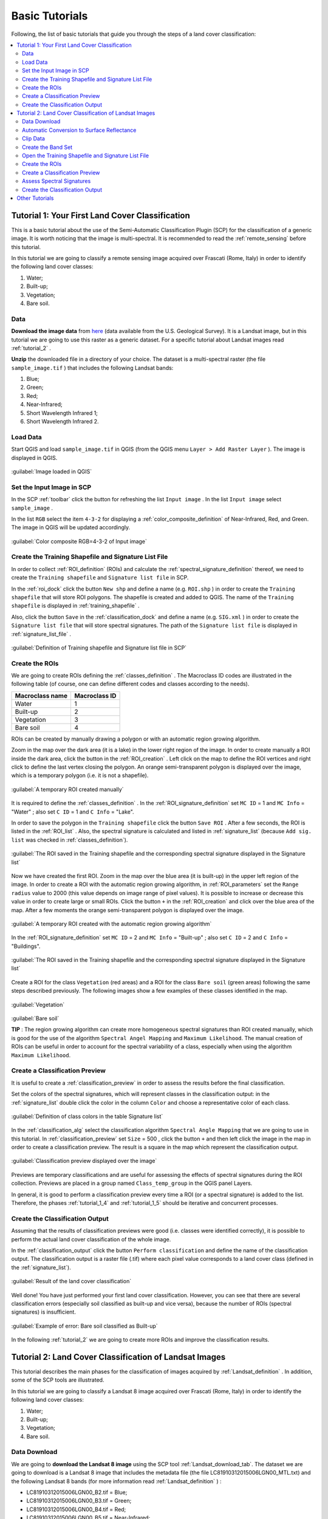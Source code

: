 .. _tutorials:

***************************************************************
Basic Tutorials
***************************************************************

.. |br| raw:: html

 <br />

Following, the list of basic tutorials that guide you through the steps of a land cover classification:


.. contents::
    :depth: 2
    :local:
	

.. _tutorial_1:
 
Tutorial 1: Your First Land Cover Classification
===================================================

This is a basic tutorial about the use of the Semi-Automatic Classification Plugin (SCP) for the classification of a generic image.
It is worth noticing that the image is multi-spectral.
It is recommended to read the :ref:`remote_sensing` before this tutorial.

In this tutorial we are going to classify a remote sensing image acquired over Frascati (Rome, Italy) in order to identify the following land cover classes:

#. Water;
#. Built-up;
#. Vegetation;
#. Bare soil.

.. _tutorial_1_data:

Data
-------------------------

**Download the image data** from `here <https://docs.google.com/uc?id=0BysUrKXWIDwBUUdmWjJXZEVqbDg&export=download>`_ (data available from the U.S. Geological Survey).
It is a Landsat image, but in this tutorial we are going to use this raster as a generic dataset. For a specific tutorial about Landsat images read :ref:`tutorial_2` .

**Unzip** the downloaded file in a directory of your choice.
The dataset is a multi-spectral raster (the file ``sample_image.tif`` ) that includes the following Landsat bands:

#. Blue;
#. Green;
#. Red;
#. Near-Infrared;
#. Short Wavelength Infrared 1;
#. Short Wavelength Infrared 2.

.. _tutorial_1_1:

Load Data
-------------------------

Start QGIS and load ``sample_image.tif`` in QGIS (from the QGIS menu ``Layer > Add Raster Layer`` ). The image is displayed in QGIS.

.. figure:: _static/tutorial_1_1.jpg
	:align: center
	
	:guilabel:`Image loaded in QGIS`
	
.. _tutorial_1_2:

Set the Input Image in SCP
---------------------------

In the SCP :ref:`toolbar` click the button |refresh| for refreshing the list ``Input image`` . In the list ``Input image`` select ``sample_image`` .

In the list ``RGB`` select the item ``4-3-2`` for displaying a :ref:`color_composite_definition` of Near-Infrared, Red, and Green. The image in QGIS will be updated accordingly.

.. figure:: _static/tutorial_1_2.jpg
	:align: center
	
	:guilabel:`Color composite RGB=4-3-2 of Input image`
	
.. _tutorial_1_3:

Create the Training Shapefile and Signature List File
------------------------------------------------------

In order to collect :ref:`ROI_definition` (ROIs) and calculate the :ref:`spectral_signature_definition` thereof, we need to create the ``Training shapefile`` and ``Signature list file`` in SCP.

In the :ref:`roi_dock` click the button ``New shp`` and define a name (e.g. ``ROI.shp`` ) in order to create the ``Training shapefile`` that will store ROI polygons.
The shapefile is created and added to QGIS.
The name of the ``Training shapefile`` is displayed in :ref:`training_shapefile` .

Also, click the button ``Save`` in the :ref:`classification_dock` and define a name (e.g. ``SIG.xml`` ) in order to create the ``Signature list file`` that will store spectral signatures.
The path of the ``Signature list file`` is displayed in :ref:`signature_list_file` .

.. figure:: _static/tutorial_1_3.jpg
	:align: center
	
	:guilabel:`Definition of Training shapefile and Signature list file in SCP`
	
	
.. _tutorial_1_4:

Create the ROIs
------------------------------------------------------

We are going to create ROIs defining the :ref:`classes_definition` .
The Macroclass ID codes are illustrated in the following table (of course, one can define different codes and classes according to the needs).
	
+-----------------------------+--------------------------+
| Macroclass name             | Macroclass ID            |
+=============================+==========================+
| Water                       |  1                       |
+-----------------------------+--------------------------+
| Built-up                    |  2                       |
+-----------------------------+--------------------------+
| Vegetation                  |  3                       |
+-----------------------------+--------------------------+
| Bare soil                   |  4                       |
+-----------------------------+--------------------------+

ROIs can be created by manually drawing a polygon or with an automatic region growing algorithm.

Zoom in the map over the dark area (it is a lake) in the lower right region of the image.
In order to create manually a ROI inside the dark area, click the button |manual| in the :ref:`ROI_creation` .
Left click on the map to define the ROI vertices and right click to define the last vertex closing the polygon.
An orange semi-transparent polygon is displayed over the image, which is a temporary polygon (i.e. it is not a shapefile).

.. figure:: _static/tutorial_1_4_1.jpg
	:align: center
	
	:guilabel:`A temporary ROI created manually`
	
It is required to define the :ref:`classes_definition` .
In the :ref:`ROI_signature_definition` set ``MC ID`` = 1 and ``MC Info`` = "Water" ; also set ``C ID`` = 1 and ``C Info`` = "Lake".

In order to save the polygon in the ``Training shapefile`` click the button ``Save ROI`` .
After a few seconds, the ROI is listed in the :ref:`ROI_list` . 
Also, the spectral signature is calculated and listed in :ref:`signature_list` (because ``Add sig. list`` was checked in :ref:`classes_definition`).

.. figure:: _static/tutorial_1_4_2.jpg
	:align: center
	
	:guilabel:`The ROI saved in the Training shapefile and the corresponding spectral signature displayed in the Signature list`
	
Now we have created the first ROI.
Zoom in the map over the blue area (it is built-up) in the upper left region of the image.
In order to create a ROI with the automatic region growing algorithm, in :ref:`ROI_parameters` set the ``Range radius`` value to 2000 (this value depends on image range of pixel values).
It is possible to increase or decrease this value in order to create large or small ROIs.
Click the button ``+`` in the :ref:`ROI_creation` and click over the blue area of the map.
After a few moments the orange semi-transparent polygon is displayed over the image.

.. figure:: _static/tutorial_1_4_3.jpg
	:align: center
	
	:guilabel:`A temporary ROI created with the automatic region growing algorithm`
	
In the :ref:`ROI_signature_definition` set ``MC ID`` = 2 and ``MC Info`` = "Built-up" ; also set ``C ID`` = 2 and ``C Info`` = "Buildings".

.. figure:: _static/tutorial_1_4_4.jpg
	:align: center
	
	:guilabel:`The ROI saved in the Training shapefile and the corresponding spectral signature displayed in the Signature list`
		
Create a ROI for the class ``Vegetation`` (red areas) and a ROI for the class ``Bare soil`` (green areas) following the same steps described previously.
The following images show a few examples of these classes identified in the map.

.. figure:: _static/tutorial_1_4_5.jpg
	:align: center
	
	:guilabel:`Vegetation`
	
.. figure:: _static/tutorial_1_4_6.jpg
	:align: center
	
	:guilabel:`Bare soil`
		
	**TIP** : The region growing algorithm can create more homogeneous spectral signatures than ROI created manually, which is good for the use of the algorithm ``Spectral Angel Mapping`` and ``Maximum Likelihood``.
	The manual creation of ROIs can be useful in order to account for the spectral variability of a class, especially when using the algorithm ``Maximum Likelihood``.

.. _tutorial_1_5:

Create a Classification Preview
------------------------------------------------------

It is useful to create a :ref:`classification_preview` in order to assess the results before the final classification.

Set the colors of the spectral signatures, which will represent classes in the classification output: in the :ref:`signature_list` double click the color in the column ``Color``  and choose a representative color of each class.
	
.. figure:: _static/tutorial_1_5_1.jpg
	:align: center
	
	:guilabel:`Definition of class colors in the table Signature list`
	
In the :ref:`classification_alg` select the classification algorithm ``Spectral Angle Mapping`` that we are going to use in this tutorial.
In :ref:`classification_preview` set ``Size`` = 500 , click the button ``+`` and then left click the image in the map in order to create a classification preview.
The result is a square in the map which represent the classification output.

.. figure:: _static/tutorial_1_5_2.jpg
	:align: center
	
	:guilabel:`Classification preview displayed over the image`
	
Previews are temporary classifications and are useful for assessing the effects of spectral signatures during the ROI collection.
Previews are placed in a group named ``Class_temp_group`` in the QGIS panel Layers.

In general, it is good to perform a classification preview every time a ROI (or a spectral signature) is added to the list. Therefore, the phases :ref:`tutorial_1_4` and :ref:`tutorial_1_5` should be iterative and concurrent processes.

.. _tutorial_1_6:

Create the Classification Output
------------------------------------------------------

Assuming that the results of classification previews were good (i.e. classes were identified correctly), it is possible to perform the actual land cover classification of the whole image.

In the :ref:`classification_output` click the button ``Perform classification`` and define the name of the classification output.
The classification output is a raster file (.tif) where each pixel value corresponds to a land cover class (defined in the :ref:`signature_list`).

.. figure:: _static/tutorial_1_6_1.jpg
	:align: center
	
	:guilabel:`Result of the land cover classification`
	
Well done! You have just performed your first land cover classification.
However, you can see that there are several classification errors (especially soil classified as built-up and vice versa), because the number of ROIs (spectral signatures) is insufficient.

.. figure:: _static/tutorial_1_6_2.jpg
	:align: center

	:guilabel:`Example of error: Bare soil classified as Built-up`
	
In the following :ref:`tutorial_2` we are going to create more ROIs and improve the classification results.
	
.. _tutorial_2:
 
Tutorial 2: Land Cover Classification of Landsat Images
========================================================

This tutorial describes the main phases for the classification of images acquired by :ref:`Landsat_definition` .
In addition, some of the SCP tools are illustrated.

In this tutorial we are going to classify a Landsat 8 image acquired over Frascati (Rome, Italy) in order to identify the following land cover classes:

#. Water;
#. Built-up;
#. Vegetation;
#. Bare soil.

.. _tutorial_2_data_download:

Data Download
-------------------------

We are going to **download the Landsat 8 image** using the SCP tool :ref:`Landsat_download_tab`.
The dataset we are going to download is a Landsat 8 image that includes the metadata file (the file LC81910312015006LGN00_MTL.txt) and the following Landsat 8 bands (for more information read :ref:`Landsat_definition` ) :

* LC81910312015006LGN00_B2.tif = Blue;
* LC81910312015006LGN00_B3.tif = Green;
* LC81910312015006LGN00_B4.tif = Red;
* LC81910312015006LGN00_B5.tif = Near-Infrared;
* LC81910312015006LGN00_B6.tif = Short Wavelength Infrared 1;
* LC81910312015006LGN00_B7.tif = Short Wavelength Infrared 2.

Landsat images are available from the U.S. Geological Survey, and these bands are downloaded through the Amazon Web Services.

Start a new QGIS project. Open the tab :ref:`Landsat_download_tab` clicking the button |tools| in the :ref:`SCP_menu` or the :ref:`toolbar`.

First, we need to download the Landsat database. Click the button ``Select database directory`` in order to define where to save the database.
It is preferable to create a new directory (e.g. ``LandsatDB``) in the user directory.
Check the option ``only Landsat 8`` in order to download the database of Landsat 8 only.
Click the button ``Update database`` and click ``Yes`` in the following question about updating the image database.

.. figure:: _static/tutorial_2_1_01.jpg
	:align: center

	:guilabel:`Download Landsat 8 database`

The download should start (about 7 MB).

.. figure:: _static/tutorial_2_1_02.jpg
	:align: center

	:guilabel:`Downloading Landsat 8 database`
	
When the download is completed, in the search box ``Image ID`` paste the Landsat ID: ``LC81910312015006LGN00`` .
Now click the button ``Find images`` and after a few seconds the image will be listed in the ``Image list``.

.. figure:: _static/tutorial_2_1_03.jpg
	:align: center

	:guilabel:`Search Landsat 8 image`
	
Click the tab ``Download options`` and leave checked only bands from 2 to 7 (we don't need the other bands for this tutorial).
Also, uncheck all the options ``only if preview in Layers``, ``Pre process images``, and ``Load bands in QGIS`` (we are going to see these functions in other tutorials).

.. figure:: _static/tutorial_2_1_04.jpg
	:align: center

	:guilabel:`Select Landsat 8 bands for download`

In order to start the image download, click the button ``Download images from list`` and select a directory where bands are saved (i.e. ``Desktop``).
The download could last a few minutes according to your internet connection speed (each Landsat band is about 50MB).
The progress bar inform you about the downloading process.
After the download, all the bands and the metadata file are saved in a new directory ``LC81910312015006LGN00`` (i.e. the Landsat ID) created automatically.

.. figure:: _static/tutorial_2_1_05.jpg
	:align: center

	:guilabel:`Download Landsat 8 bands`

.. _tutorial_2_1:

Automatic Conversion to Surface Reflectance
------------------------------------------------------

The metadata file contains information that is useful for the automatic conversion of bands to :ref:`radiance_reflectance_definition` .
Read :ref:`landsat_conversion_to_reflectance` for information about the calculation.

In order to convert automatically Landsat bands to reflectance, open the tab :ref:`landsat_tab` clicking the button |preprocessing| in the :ref:`SCP_menu` or the :ref:`toolbar` .

Click the button ``Select directory`` and select the ``Directory containing Landsat bands`` (i.e. the directory ``LC81910312015006LGN00``).
The list of bands will be automatically loaded in the table :ref:`landsat_metadata` .
Also, the metadata information for each band is loaded (because the metadata file MTL.txt is inside the same directory).

	**TIP** : If the metadata file MTL.txt was in a different directory, one can click the button ``Select MTL file`` and select the file. Also, it is possible to edit the metadata information inside the table :ref:`landsat_metadata` .

In order to calculate surface reflectance we are going to apply the :ref:`DOS1_correction` ; therefore, enable the option ``Apply DOS1 atmospheric correction`` .

	**TIP** : It is recommended to perform the DOS1 atmospheric correction to the entire Landsat image (before clipping the image) in order to improve the calculation of parameters based on the image.

Uncheck the option ``Create Band set`` (already enabled).
In order to start the conversion process, click the button ``Perform conversion`` and select the directory where converted bands are saved (e.g. ``LandsatRT``).
	
.. figure:: _static/tutorial_2_1_1.jpg
	:align: center

	:guilabel:`Landsat conversion to reflectance`
	
After a few minutes, converted bands are loaded in QGIS.

.. figure:: _static/tutorial_2_1_2.jpg
	:align: center

	:guilabel:`Converted Landsat bands`
	
.. _tutorial_2_clip_data:

Clip Data
---------------------------------

We are going to clip Landsat bands to our study area (of course this is optional in case the study is focused on a certain area of the image).
Download the shapefile of the study area `from here <https://docs.google.com/uc?id=0BysUrKXWIDwBLXB4dDBQcHM5ZE0&export=download>`_ .
Unzip the file and load the shapefile ``study_area_Frascati`` in QGIS.

.. figure:: _static/tutorial_2_1_3.jpg
	:align: center

	:guilabel:`The study area shapefile`
	
Open the tab :ref:`clip_multiple_rasters_tab` clicking the button |preprocessing| in the :ref:`SCP_menu` or the :ref:`toolbar` .
Under ``Raster list`` , click the button ``Refresh list`` and the Landsat bands loaded in QGIS will be listed in the table.
Click the button ``Select all`` in order to clip all the images.
Under ``Clip coordinates``, check ``Use shapefile for clipping`` and click the button ``Refresh list`` in order to see the shapefile in the list.
Click the button ``Clip selected rasters`` and select a directory (e.g. ``Landsat_clip``) where clipped bands are saved (with the file name prefix ``clip_``).

.. figure:: _static/tutorial_2_1_4.jpg
	:align: center

	:guilabel:`The tool for clipping the bands with the shapefile`
	
When the process is completed, clipped rasters are loaded in QGIS.
We can remove the original Landsat bands from QGIS.

.. figure:: _static/tutorial_2_1_5.jpg
	:align: center

	:guilabel:`Clipped Landsat bands`
	
.. _tutorial_2_band_set:

Create the Band Set
---------------------------------
	
Now we need to define the ``Band set`` which is the input image for SCP.
Open the tab :ref:`band_set_tab` clicking the button |band_set| in the :ref:`SCP_menu` or the :ref:`toolbar`.
Click the button ``Select All``, then ``Add rasters to set`` (order the band names in ascending order, from top to bottom, using the arrow buttons).
Finally, select ``Landsat 8 OLI`` from the combo box ``Quick wavelength settings``, in order to set automatically the center wavelength of each band (this is required for the spectral signature calculation).

.. figure:: _static/tutorial_2_1_6.jpg
	:align: center

	:guilabel:`Definition of a band set`

You can notice that the item ``<< band set >>`` is selected as ``Input image``  in the :ref:`toolbar`.

.. figure:: _static/tutorial_2_1_7.jpg
	:align: center

	:guilabel:`Band set defined`
	
.. _tutorial_2_2:

Open the Training Shapefile and Signature List File
------------------------------------------------------

We are going to open the ``Training Shapefile`` and ``Signature list file`` already created in :ref:`tutorial_1`.
If you don't have these files, follow the instructions :ref:`tutorial_1_3`.

Load in QGIS the ``Training shapefile`` saved previously (e.g. ``ROI.shp``) from the QGIS menu ``Layer > Add Vector Layer``.
The shapefile is displayed in QGIS.

The name of the ``Training shapefile`` is displayed in :ref:`training_shapefile` of the :ref:`roi_dock` and ROIs are listed in the :ref:`ROI_list`.

Also, click the button ``Open`` in the :ref:`classification_dock` and select the ``Signature list file`` previously created (e.g. ``SIG.xml`` ) .
The path of the ``Signature list file`` is displayed in :ref:`signature_list_file` and the spectral signatures are loaded in the :ref:`signature_list`.

.. figure:: _static/tutorial_2_2.jpg
	:align: center

.. _tutorial_2_3:

Create the ROIs
------------------------------------------------------

We are going to create several ROIs using the Macroclass ID defined in the following table.
	
+-----------------------------+--------------------------+
| Macroclass name             | Macroclass ID            |
+=============================+==========================+
| Water                       |  1                       |
+-----------------------------+--------------------------+
| Built-up                    |  2                       |
+-----------------------------+--------------------------+
| Vegetation                  |  3                       |
+-----------------------------+--------------------------+
| Bare soil                   |  4                       |
+-----------------------------+--------------------------+

In the :ref:`toolbar` select the item ``3-2-1`` (which is natural color) in the list ``RGB=``.
After a few seconds, the :ref:`color_composite_definition` will be displayed.
We can see that urban areas are white and vegetation is green.

	**TIP** : If a :ref:`band_set_tab` is defined, a temporary virtual raster (named ``band_set.vrt``) is created automatically, which allows for the display of :ref:`color_composite_definition`. In order to speed up the visualization, you can show only the virtual raster and hide all the single band rasters from the QGIS Layers.

.. figure:: _static/tutorial_2_3_1.jpg
	:align: center
	
	:guilabel:`Color composite RGB = 3-2-1`
	
In the :ref:`toolbar` type ``3-4-6`` in the list ``RGB=``.
Using this color composite, urban areas are purple and vegetation is green.
You can notice that this color composite ``RGB = 3-4-6`` highlights roads more than ``RGB = 3-2-1``.

.. figure:: _static/tutorial_2_3_2.jpg
	:align: center
	
	:guilabel:`Color composite RGB = 3-4-6`

See :ref:`tutorial_1_4` for the details about the ROI creation by manually drawing a polygon or with an automatic region growing algorithm.

	**TIP** : Install the `OpenLayers Plugin <http://plugins.qgis.org/plugins/openlayers_plugin/>`_ in QGIS, and add a map (e.g. `OpenStreetMap <http://www.openstreetmap.org>`_) in order to facilitate the identification of ROIs using high resolution data.

.. figure:: _static/tutorial_2_3_2a.jpg
	:align: center
	
	:guilabel:`Creation of a ROI displaying OpenStreetMap`
	
.. figure:: _static/tutorial_2_3_2b.jpg
	:align: center
	
	:guilabel:`The same ROI displaying the color composite RGB = 3-2-1`
	
After clicking the button ``+`` in the :ref:`ROI_creation` you should notice that the cursor in the map displays a value changing over the image.
This is due to the function ``Display cursor for NDVI`` in the :ref:`ROI_creation`, which displays the NDVI value of the pixel beneath the cursor.
The NDVI value can be useful for identifying pure pixels, in fact vegetation has higher NDVI values than soil.

For instance, move the mouse over a vegetation area and left click to create a ROI when you see a local maximum value.
This way, the created ROI and the spectral signature thereof will be particularly representative of healthy vegetation.

.. figure:: _static/tutorial_2_3_2c.jpg
	:align: center
	
	:guilabel:`Example of NDVI value of vegetation displayed in the map`
	
Create several ROIs (the more is the better).
In general, you should create one ROI for each color that you can distinguish in the image.
Therefore, change the color composite in order to identify the different types of land cover.

	**TIP** : Change frequently the :ref:`color_composite_definition` in order to clearly identify the materials at the ground; use the mouse wheel on the list ``RGB=`` for changing the color composite rapidly.

A few examples of ROIs are illustrated in the following figures. 

.. figure:: _static/tutorial_2_3_3.jpg
	:align: center
	
	:guilabel:`Built-up ROI: large buildings`
	
.. figure:: _static/tutorial_2_3_4.jpg
	:align: center
	
	:guilabel:`Built-up ROI: road`
	
.. figure:: _static/tutorial_2_3_5.jpg
	:align: center
	
	:guilabel:`Built-up ROI: buildings and narrow roads`
	
.. figure:: _static/tutorial_2_3_6.jpg
	:align: center
	
	:guilabel:`Bare soil ROI: uncultivated land`
	
.. figure:: _static/tutorial_2_3_7.jpg
	:align: center
	
	:guilabel:`Vegetation ROI: deciduous trees`
	
.. figure:: _static/tutorial_2_3_8.jpg
	:align: center
	
	:guilabel:`Vegetation ROI: crop`

It is worth mentioning that you can show or hide the temporary ROI by switching ``Show ROI`` in :ref:`ROI_creation`.
	
.. _tutorial_2_4:

Create a Classification Preview
------------------------------------------------------

As pointed out in :ref:`tutorial_1`, previews are temporary classifications that are useful for assessing the effects of spectral signatures during the ROI collection.

Set the colors of the spectral signatures in the :ref:`signature_list`; then, in the :ref:`classification_alg` select the classification algorithm ``Spectral Angle Mapping``.
In :ref:`classification_preview` set ``Size`` = 500 , click the button ``+`` and then left click the map in order to create a classification preview.

The preview result is displayed in the map.
Previews are temporary rasters (deleted after QGIS is closed) placed in a group named ``Class_temp_group`` in the QGIS panel Layers.

.. figure:: _static/tutorial_2_4_1.jpg
	:align: center

Place the ``Class_temp_group`` to the top of layers in order to display the preview over the image.
Also, in :ref:`classification_preview` switch the button ``Show`` in order to show or hide the previews.
	
In QGIS, you could notice one or more warnings similar to this ``Warning [9]: The following signature has wavelength different from band set. Macro: 1 ID: 1`` (see the following Figure :ref:`figWar9`).
This is because in :ref:`tutorial_2_2` we have loaded the ``Signature list file``, created in :ref:`tutorial_1` without defining the center wavelength of each band.

.. _figWar9:

.. figure:: _static/tutorial_2_4_2.jpg
	:align: center
	
	:guilabel:`Warning [9]`
	
We need to delete the signatures created in :ref:`tutorial_1` from the :ref:`signature_list_file`: highlight (with mouse selection in the table) these signatures and click the button |delete_sign|.
Then highlight (with mouse selection in the table) the corresponding ROIs in the :ref:`ROI_list` and click the button ``Add to signature``.
The spectral signatures will be calculated with the correct center wavelength and added to the :ref:`signature_list_file`.

.. _tutorial_2_5:

Assess Spectral Signatures
------------------------------------------------------
	
The classification algorithm uses spectral signatures for classifying the image.
In general, one should use spectral signatures that are not similar, in order to avoid classification errors.
Therefore, it is useful to assess signatures in order to find similar spectral signatures and delete them.

Highlight (with mouse selection in the table) two or more spectral signatures in the :ref:`signature_list` then click the button |sign_plot| .
The :ref:`spectral_signature_plot` is displayed in a new window.
In this window you can see the spectral :ref:`signature_plot` of signatures, the :ref:`signature_details`, and assess :ref:`spectral_distances`.
Move inside the :ref:`signature_plot` and see if signatures are similar (i.e. very close) or dissimilar (i.e. not very close).

.. figure:: _static/tutorial_2_5_1.jpg
	:align: center
	
.. _tutorial_2_6:

Create the Classification Output
------------------------------------------------------
	
Repeat iteratively the phases :ref:`tutorial_2_3` and :ref:`tutorial_2_4` until the classification previews are good.

In order to create a classification output using only the Macroclass ID defined in :ref:`tutorial_2_3` activate the checkbox ``Use Macroclass ID`` in :ref:`classification_alg`.

In order to classify the entire image, in the :ref:`classification_output` click the button ``Perform classification`` and define the name of the classification output.

.. figure:: _static/tutorial_2_6_1.jpg
	:align: center
	
	:guilabel:`Resulting classification`

You can notice that the resulting classification is better than the one created in :ref:`tutorial_1`.
However, there are other tools and techniques that can improve the results which are described in :ref:`other_tutorials`.

.. _other_tutorials:
 
Other Tutorials
========================================================

Other :ref:`thematic_tutorials` are available about SCP functions. 

Also, visit the blog `From GIS to Remote Sensing <http://fromgistors.blogspot.com/search/label/Tutorial>`_ for other tutorials such as:

* `Supervised Classification of Hyperspectral Data <http://fromgistors.blogspot.com/2014/10/supervised-classification-of-hyperspectral.html>`_;

* `Monitoring Deforestation <http://fromgistors.blogspot.com/2014/09/monitoring-changes-in-amazon-rainforest.html>`_;

* `Flood Monitoring <http://fromgistors.blogspot.com/2014/09/flood-monitoring-tutorial-using-semi.html>`_;

* `Estimation of Land Surface Temperature with Landsat Thermal Infrared Band <http://fromgistors.blogspot.com/2014/01/estimation-of-land-surface-temperature.html>`_;

* `Land Cover Classification of Cropland <http://fromgistors.blogspot.com/2014/01/land-cover-classification-of-cropland.html>`_.

	
.. |refresh| image:: _static/refresh_button.jpg
	:width: 20pt
	
.. |manual| image:: _static/semiautomaticclassificationplugin_manual_ROI.jpg
	:width: 20pt
	
.. |preprocessing| image:: _static/semiautomaticclassificationplugin_class_tool.png
	:width: 20pt
	
.. |band_set| image:: _static/semiautomaticclassificationplugin_bandset_tool.png
	:width: 20pt
	
.. |delete_sign| image:: _static/semiautomaticclassificationplugin_delete_signature.png
	:width: 20pt
	
.. |sign_plot| image:: _static/semiautomaticclassificationplugin_sign_tool.png
	:width: 20pt
	
.. |tools| image:: _static/semiautomaticclassificationplugin_roi_tool.png
	:width: 20pt
	